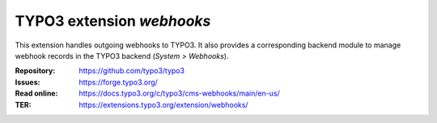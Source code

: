 ==========================
TYPO3 extension `webhooks`
==========================

This extension handles outgoing webhooks to TYPO3. It also provides
a corresponding backend module to manage webhook records in the TYPO3
backend (`System > Webhooks`).

:Repository:  https://github.com/typo3/typo3
:Issues:      https://forge.typo3.org/
:Read online: https://docs.typo3.org/c/typo3/cms-webhooks/main/en-us/
:TER:         https://extensions.typo3.org/extension/webhooks/
